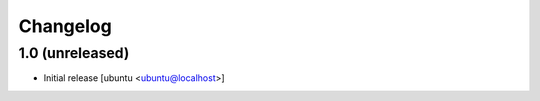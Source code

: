 Changelog
=========

1.0 (unreleased)
----------------

* Initial release [ubuntu <ubuntu@localhost>]

